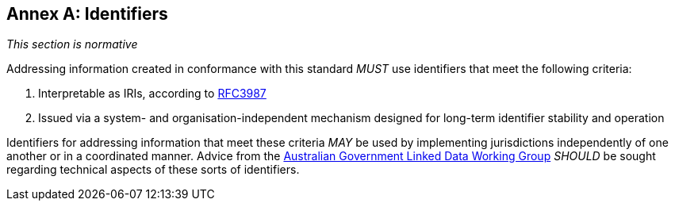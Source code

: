 [[AnnexA]]
== Annex A: Identifiers

_This section is normative_

Addressing information created in conformance with this standard _MUST_ use identifiers that meet the following criteria:

1. Interpretable as IRIs, according to <<RFC3987, RFC3987>>
2. Issued via a system- and organisation-independent mechanism designed for long-term identifier stability and operation

Identifiers for addressing information that meet these criteria _MAY_ be used by implementing jurisdictions independently of one another or in a coordinated manner. Advice from the https://www.linked.data.gov.au/[Australian Government Linked Data Working Group] _SHOULD_ be sought regarding technical aspects of these sorts of identifiers.
